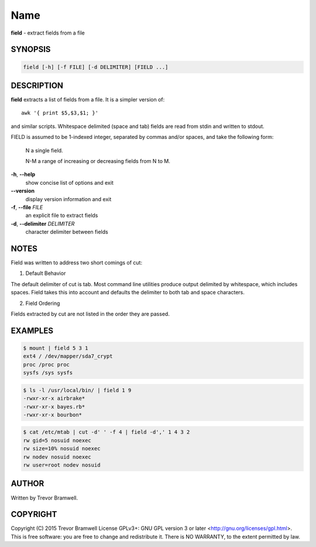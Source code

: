 Name
====

**field** - extract fields from a file

SYNOPSIS
--------

.. code:: bash

    field [-h] [-f FILE] [-d DELIMITER] [FIELD ...]

DESCRIPTION
-----------

**field** extracts a list of fields from a file. It is a simpler
version of::

    awk '{ print $5,$3,$1; }'

and similar scripts. Whitespace delimited (space and  tab)  fields  are
read from stdin and written to stdout.

FIELD  is  assumed  to be 1-indexed integer, separated by commas and/or
spaces, and take the following form:

      N      a single field.

      N-M    a range of increasing or decreasing fields from N to M.

**-h**, **--help**
      show concise list of options and exit

**--version**
      display version information and exit

**-f**, **--file** *FILE*
      an explicit file to extract fields

**-d**, **--delimiter** *DELIMITER*
      character delimiter between fields

NOTES
-----

Field was written to address two short comings of cut:

1. Default Behavior

The default delimiter of cut is tab. Most command line utilities
produce  output  delimited by whitespace, which includes spaces.
Field takes this into account and defaults the delimiter to both
tab and space characters.

2. Field Ordering

Fields  extracted  by  cut  are not listed in the order they are
passed.

EXAMPLES
--------

.. code:: bash

    $ mount | field 5 3 1
    ext4 / /dev/mapper/sda7_crypt
    proc /proc proc
    sysfs /sys sysfs

.. code:: bash

    $ ls -l /usr/local/bin/ | field 1 9
    -rwxr-xr-x airbrake*
    -rwxr-xr-x bayes.rb*
    -rwxr-xr-x bourbon*

.. code:: bash

    $ cat /etc/mtab | cut -d' ' -f 4 | field -d',' 1 4 3 2
    rw gid=5 nosuid noexec
    rw size=10% nosuid noexec
    rw nodev nosuid noexec
    rw user=root nodev nosuid

AUTHOR
------

Written by Trevor Bramwell.

COPYRIGHT
---------

Copyright (C) 2015 Trevor Bramwell License GPLv3+: GNU GPL version 3 or
later <http://gnu.org/licenses/gpl.html>.
This  is  free  software:  you  are free to change and redistribute it.
There is NO WARRANTY, to the extent permitted by law.
